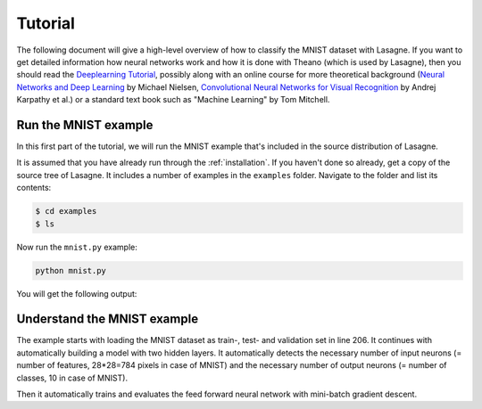 .. _tutorial:

========
Tutorial
========

The following document will give a high-level overview of how to classify the
MNIST dataset with Lasagne. If you want to get detailed information how neural
networks work and how it is done with Theano (which is used by Lasagne), then
you should read the `Deeplearning Tutorial`_, possibly along with an online
course for more theoretical background (`Neural Networks and Deep Learning`_ by
Michael Nielsen, `Convolutional Neural Networks for Visual Recognition`_ by
Andrej Karpathy et al.) or a standard text book such as "Machine Learning" by
Tom Mitchell.


Run the MNIST example
=====================

In this first part of the tutorial, we will run the MNIST example that's
included in the source distribution of Lasagne.

It is assumed that you have already run through the :ref:`installation`.  If
you haven't done so already, get a copy of the source tree of Lasagne.  It
includes a number of examples in the ``examples`` folder.  Navigate to the
folder and list its contents:

.. code-block:: bash

  $ cd examples
  $ ls

Now run the ``mnist.py`` example:

.. code-block:: bash

  python mnist.py

You will get the following output:

.. code-block::text

  Loading data...
  Building model and compiling functions...
  Starting training...
  Epoch 1 of 500 took 58.438s
    training loss:        1.360644
    validation loss:      0.467446
    validation accuracy:  87.55 %%
  Epoch 2 of 500 took 58.442s
    training loss:        0.597908
    validation loss:      0.330508
    validation accuracy:  90.62 %%
  Epoch 3 of 500 took 58.893s
    training loss:        0.467016
    validation loss:      0.278081
    validation accuracy:  91.92 %%
  Epoch 4 of 500 took 58.037s
    training loss:        0.406298
    validation loss:      0.248938
    validation accuracy:  92.76 %%





Understand the MNIST example
============================

The example starts with loading the MNIST dataset as train-, test- and
validation set in line 206. It continues with automatically building a model
with two hidden layers. It automatically detects the necessary number of input
neurons (= number of features, 28*28=784 pixels in case of MNIST) and the
necessary number of output neurons (= number of classes, 10 in case of MNIST).

Then it automatically trains and evaluates the feed forward neural network
with mini-batch gradient descent.

.. _Neural Networks and Deep Learning: http://neuralnetworksanddeeplearning.com/
.. _Deeplearning Tutorial: http://deeplearning.net/tutorial/
.. _Convolutional Neural Networks for Visual Recognition: http://cs231n.github.io/